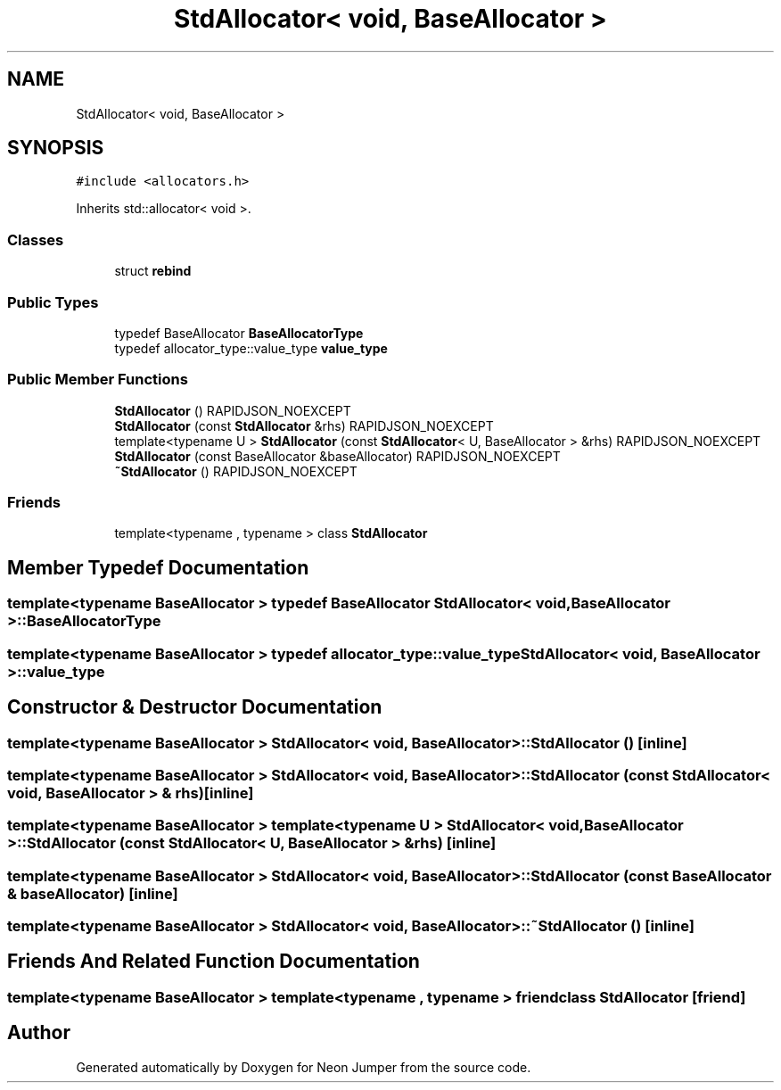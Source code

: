 .TH "StdAllocator< void, BaseAllocator >" 3 "Fri Jan 14 2022" "Version 1.0.0" "Neon Jumper" \" -*- nroff -*-
.ad l
.nh
.SH NAME
StdAllocator< void, BaseAllocator >
.SH SYNOPSIS
.br
.PP
.PP
\fC#include <allocators\&.h>\fP
.PP
Inherits std::allocator< void >\&.
.SS "Classes"

.in +1c
.ti -1c
.RI "struct \fBrebind\fP"
.br
.in -1c
.SS "Public Types"

.in +1c
.ti -1c
.RI "typedef BaseAllocator \fBBaseAllocatorType\fP"
.br
.ti -1c
.RI "typedef allocator_type::value_type \fBvalue_type\fP"
.br
.in -1c
.SS "Public Member Functions"

.in +1c
.ti -1c
.RI "\fBStdAllocator\fP () RAPIDJSON_NOEXCEPT"
.br
.ti -1c
.RI "\fBStdAllocator\fP (const \fBStdAllocator\fP &rhs) RAPIDJSON_NOEXCEPT"
.br
.ti -1c
.RI "template<typename U > \fBStdAllocator\fP (const \fBStdAllocator\fP< U, BaseAllocator > &rhs) RAPIDJSON_NOEXCEPT"
.br
.ti -1c
.RI "\fBStdAllocator\fP (const BaseAllocator &baseAllocator) RAPIDJSON_NOEXCEPT"
.br
.ti -1c
.RI "\fB~StdAllocator\fP () RAPIDJSON_NOEXCEPT"
.br
.in -1c
.SS "Friends"

.in +1c
.ti -1c
.RI "template<typename , typename > class \fBStdAllocator\fP"
.br
.in -1c
.SH "Member Typedef Documentation"
.PP 
.SS "template<typename BaseAllocator > typedef BaseAllocator \fBStdAllocator\fP< void, BaseAllocator >::BaseAllocatorType"

.SS "template<typename BaseAllocator > typedef allocator_type::value_type \fBStdAllocator\fP< void, BaseAllocator >::value_type"

.SH "Constructor & Destructor Documentation"
.PP 
.SS "template<typename BaseAllocator > \fBStdAllocator\fP< void, BaseAllocator >\fB::StdAllocator\fP ()\fC [inline]\fP"

.SS "template<typename BaseAllocator > \fBStdAllocator\fP< void, BaseAllocator >\fB::StdAllocator\fP (const \fBStdAllocator\fP< void, BaseAllocator > & rhs)\fC [inline]\fP"

.SS "template<typename BaseAllocator > template<typename U > \fBStdAllocator\fP< void, BaseAllocator >\fB::StdAllocator\fP (const \fBStdAllocator\fP< U, BaseAllocator > & rhs)\fC [inline]\fP"

.SS "template<typename BaseAllocator > \fBStdAllocator\fP< void, BaseAllocator >\fB::StdAllocator\fP (const BaseAllocator & baseAllocator)\fC [inline]\fP"

.SS "template<typename BaseAllocator > \fBStdAllocator\fP< void, BaseAllocator >::~\fBStdAllocator\fP ()\fC [inline]\fP"

.SH "Friends And Related Function Documentation"
.PP 
.SS "template<typename BaseAllocator > template<typename , typename > friend class \fBStdAllocator\fP\fC [friend]\fP"


.SH "Author"
.PP 
Generated automatically by Doxygen for Neon Jumper from the source code\&.
